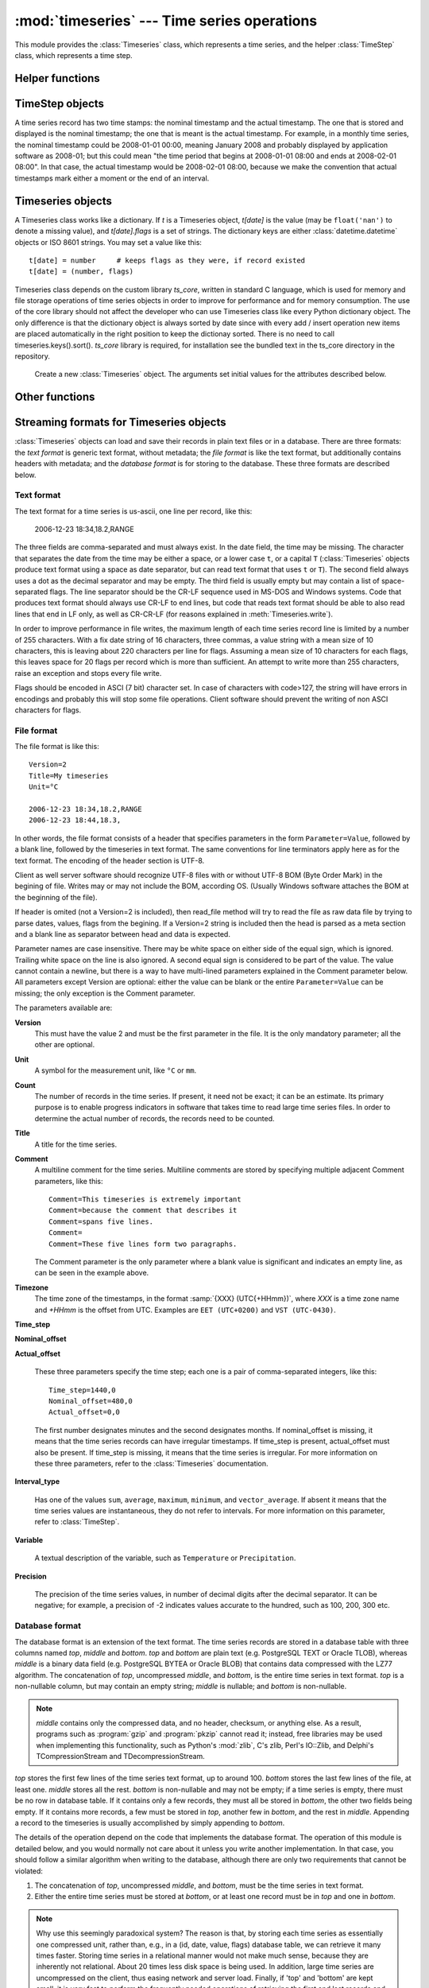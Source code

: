 .. _timeseries:

:mod:`timeseries` --- Time series operations
============================================

.. module:: timeseries
   :synopsis: Timeseries operations.
.. moduleauthor:: Antonis Christofides <anthony@itia.ntua.gr>
.. sectionauthor:: Antonis Christofides <anthony@itia.ntua.gr>

This module provides the :class:`Timeseries` class, which
represents a time series, and the helper :class:`TimeStep` class,
which represents a time step.

Helper functions
----------------

.. function:: datetime_from_iso(isostring)

   Return a :class:`datetime` object created from a string in ISO 8601
   format.  In the current implementation it only converts strings of
   the form YYYY-MM-DD, optionally followed by THH:mm, where T is a
   literal T. Instead of T, a lower case t or a space can also be
   used.

.. function:: isoformat_nosecs(adatetime[, sep])

   Same as adatetime.isoformat, but without seconds.

.. function:: strip_trailing_zeros(s)

    If s is a string holding a number, return it after deleting extra
    unneeded zeros following the decimal point, and possibly the
    decimal point itself.

.. function:: read_timeseries_tail_from_db(db, id)

    Reads the last record of a time series with id from the database.
    Returns a list of two strings. The first string is the time stamp
    of the last record, the second string is the value.
    *db* is an object that has a :meth:`cursor` method that returns 
    a :pep:`249` Cursor Object. For example, *db* can be a :pep:`249` 
    Connection Object or a :data:`django.db.connection` object. 

TimeStep objects
----------------

A time series record has two time stamps: the nominal timestamp and the
actual timestamp. The one that is stored and displayed is the nominal
timestamp; the one that is meant is the actual timestamp. For example, in a
monthly time series, the nominal timestamp could be 2008-01-01 00:00,
meaning January 2008 and probably displayed by application software as
2008-01; but this could mean "the time period that begins at 2008-01-01
08:00 and ends at 2008-02-01 08:00". In that case, the actual timestamp
would be 2008-02-01 08:00, because we make the convention that actual
timestamps mark either a moment or the end of an interval.

.. class:: TimeStep([length_minutes=0][, length_months=0][, nominal_offset=None][, actual_offset=(0,0)][, interval_type=None])

   .. attribute:: TimeStep.length_minutes
   .. attribute:: TimeStep.length_months

      The number of minutes or months in the time step, for example, a
      daily time series has ``length_minutes=1440``, ``length_months=0``;
      an annual time series has ``length_minutes=0``,
      ``length_months=12``. One of the two must be zero. If both are
      zero, this means that the time series has no particular time
      step (it is irregular).
              
   .. attribute:: TimeStep.interval_type

      Tells if the value is the sum, average, maximum, minimum, or vector
      average of the variable over the interval. Can be
      ``IntervalType.SUM``, etc. If time series records are instant
      values rather than interval, this is 0 or None.

   .. attribute:: TimeStep.nominal_offset

      A pair of integers indicating the number of minutes and months that
      must be added to a round timestamp to get to the nominal timestamp.
      For example, if an hourly time series has timestamps that end in
      :13, such as 01:13, 02:13, etc., then its nominal offset is 13
      minutes, 0 months, i.e., ``(13, 0)``. Monthly time series normally
      have a nominal timestamp of ``(0, 0)``, the timestamps usually
      being of the form 2008-02-01 00:00, meaning "February 2008" and
      usually rendered by application software as 2008-02. Annual
      timestamps have a nominal timestamp which normally has 0 minutes,
      but may have nonzero months; for example, a common offset in Greece
      is 9 months, which means that an annual timestamp is of the form
      2008-10-01 00:00, normally rendered by application software as
      2008-2009, and denoting the hydrological year 2008-2009.

      nominal_offset may be None, meaning that the timestamps can be
      irregular.

   .. attribute:: TimeStep.actual_offset

      A pair of integers indicating the number of minutes and months that
      must be added to the nominal timestamp to get to the actual
      timestamp.  Note the difference from :attr:`nominal_offset`, which
      is the offset from the round timestamp; the :attr:`actual_offset`
      must be added to the nominal offset to find the actual offset from
      the round timestamp. Actual offset for small time steps, such as up
      to daily, is usually zero, except if the nominal timestamp is the
      beginning of an interval, in which case the actual offset is equal
      to the length of the time step, so that the actual timestamp is the
      end of the interval. For monthly and annual time steps, the
      :attr:`actual_offset` is usually 1 and 12 months respectively.  For
      a monthly time series, an :attr:`actual_offset` of (-475, 1) means
      that 2003-11-01 00:00 (normally rendered as 2003-11) denotes the
      interval 2003-10-31 18:05 to 2003-11-30 18:05.

   .. method:: TimeStep.up(timestamp)

      Return the first nominal timestamp that is equal or later than
      *timestamp*.

   .. method:: TimeStep.down(timestamp)

      Return the last nominal timestamp that is equal or earlier than
      *timestamp*.

   .. method:: TimeStep.next(timestamp)

      Return the next nominal timestamp.

   .. method:: TimeStep.previous(timestamp)

      Return the previous nominal timestamp.

   .. method:: TimeStep.actual_timestamp(timestamp)

      Return the actual timestamp that corresponds to the specified
      nominal timestamp.

   .. method:: TimeStep.containing_interval(timestamp)

      This function assumes that the timeseries is an interval, even if
      :attr:`interval_type` is ``None``.  It returns the nominal
      timestamp that denotes the interval that contains the specified
      moment.

   .. method:: TimeStep.interval_endpoints(nominal_timestamp)

      Return, as a tuple, the two actual timestamps of the interval that
      has the specified nominal timestamp.

Timeseries objects
------------------

A Timeseries class works like a dictionary.  If *t* is a Timeseries
object, *t[date]* is the value (may be ``float('nan')`` to denote a
missing value), and *t[date].flags* is a set of strings.  The
dictionary keys are either :class:`datetime.datetime` objects or ISO
8601 strings.  You may set a value like this::

   t[date] = number     # keeps flags as they were, if record existed
   t[date] = (number, flags)

Timeseries class depends on the custom library *ts_core*, written in
standard C language, which is used for memory and file storage operations 
of time series objects in order to improve for performance and for memory 
consumption. The use of the core library should not affect the developer
who can use Timeseries class like every Python dictionary object.
The only difference is that the dictionary object is always sorted
by date since with every add / insert operation new items are 
placed automatically in the right position to keep the dictionay
sorted. There is no need to call timeseries.keys().sort().
*ts_core* library is required, for installation see the bundled
text in the ts_core directory in the repository.

.. class:: Timeseries([id=0, time_step=None, unit='', title='', timezone='',
                variable='', precision=None, comment='',
                driver=Timeseries.SQLDRIVER_PSYCOPG2])

   Create a new :class:`Timeseries` object. The arguments set initial
   values for the attributes described below.
   
   .. attribute:: Timeseries.id

      The id of the time series in the database. This attribute is
      only used by :meth:`read_from_db` and :meth:`write_to_db`.  When
      these methods are called, *id* specifies the id of the time
      series.

   .. attribute:: Timeseries.driver

      The SQL driver used for some specific database operations such
      as blob field writing. It may have the values of
      Timeseries.SQLDRIVER_PSYCOPG2 for PostgreSQL or
      Timeseries.SQLDRIVER_NONE for non database applications.

   .. attribute:: Timeseries.SQLDRIVER_PSYCOPG2

      A class member used to specify the database driver for
      PostgreSQL access. This is the default driver for Timeseries
      objects.

   .. attribute:: Timeseries.SQLDRIVER_NONE

      A class member used to specify the database driver for
      non database application. Use this driver when you wish not to
      load a database driver such as psycopg2 in your application.

   .. attribute:: Timeseries.time_step

      A :class:`TimeStep` object describing the time step of the time
      series.

   .. attribute:: Timeseries.unit

   .. attribute:: Timeseries.title

   .. attribute:: Timeseries.timezone

   .. attribute:: Timeseries.variable

   .. attribute:: Timeseries.comment

      The above text attributes are informational and can hold
      anything at all; *comment*, in particular, may be multiline
      while the rest should not. They are set by :meth:`read_file` and
      used by :meth:`write_file`. Other than that, they are not used.

   .. attribute:: Timeseries.precision

      This integer attribute specifies the number of decimal digits to
      which the values are precise. It can also be zero or negative;
      if, for example, it is -2, values are precise to the hundred.

      The attribute is set by :meth:`read_file` and used by
      :meth:`write_file`. It is currently not used anywhere else
      within the class, but a user interface that displays values to
      the user might use it in order to determine how many decimal
      digits to display. It can be None, meaning unknown or unset.

   .. method:: Timeseries.read(fp)

      Read time series from the filelike object *fp*, which must be in
      :ref:`text format <textformat>`; preserve original contents
      (unless overwritten).

   .. method:: Timeseries.write(fp[, start][, end])

      Write time series to the filelike object *fp*, in :ref:`text
      format <textformat>`. If :class:`datetime.datetime` objects *start*
      and *end* are mentioned, only write that range.

      In accordance with the :ref:`text format specification
      <textformat>`, time series are written using the CR-LF sequence
      to terminate lines. In order to produce fully compliant files,
      care should be taken that *fp*, or any subsequent operations on
      *fp*, do not perform text translation; otherwise, it may result
      in lines being terminated with CR-CR-LF. If *fp* is a file, it
      should have been opened in binary mode.

  .. method:: Timeseries.write_plain_values(fp, [nullstr=''])

     Write plain values to a filelike object *fp*, in a csv like
     format but without the c of csv. Each line of the text file
     contains one value only representing the actual value of the nth
     step of the time series. No timestamp or flags are specified.
     Null values are represented with the *nullstr* sequence; default
     is an empty string causing empty lines for null value records.

   .. method:: Timeseries.read_file(fp)

      Read time series from the filelike object *fp*, which must be in
      :ref:`file format <fileformat>`; preserve original contents
      (unless overwritten).

   .. method:: Timeseries.write_file(fp)

      Write time series to the filelike object *fp*, in :ref:`file
      format <fileformat>`. If :class:`datetime.datetime` objects
      *start* and *end* are mentioned, only write that range.

      See also :meth:`write` for information on the handling of the
      line terminators.
      
   .. method:: Timeseries.read_from_db(db[, bottom_only=False])

      Read time series from a relational database. The original object
      contents are deleted. *db* is an object that has a
      :meth:`cursor` method that returns a :pep:`249` Cursor Object.
      For example, *db* can be a :pep:`249` Connection Object or a
      :data:`django.db.connection` object. If *bottom_only* is set to
      True, only the bottom part is returned.

   .. method:: Timeseries.blob_create(s):

      This method is for internal use by Timeseries.write_to_db
      method. Creates a BLOB instance (such as bytea in PostgreSQL)
      according to driver attribute of the Timeseries object, by
      encoding the stream object s.

   .. method:: Timeseries.write_to_db(db[, transaction=None, commit=True])

      Write time series to database, entirely overwriting any existing
      with the same id. Note that only the data are written, and not
      any metadata such as time step information.

      *db* is an object that has a :meth:`cursor` method that returns a
      :pep:`249` Cursor Object. For example, *db* can be a :pep:`249`
      Connection Object or a :data:`django.db.connection` object.

      This method also needs to be able to commit and rollback (unless
      *commit* is ``False``), and therefore it needs an object that
      has methods :meth:`commit()` and :meth:`rollback`. If
      *transaction* is None, it is assumed that *db* has these
      methods; otherwise, *transaction* is used.  If *db* is a
      :pep:`249` Connection Object, you can therefore leave
      *transaction* unspecified; but if *db* is, for example, a
      :data:`django.db.connection` object, then you should set
      *transaction* to :data:`django.db.transaction`.

      If *commit* is ``False``, then the time series are written to
      the database without being committed (in that case, you don't
      need to specify *transaction*).

      .. _Performing raw SQL queries: http://docs.djangoproject.com/en/dev/topics/db/sql/

   .. method:: Timeseries.append_to_db(db[, transaction=None, commit=True])
      
      Append the contained records to the time series stored in the
      database. The arguments are the same as those for
      :meth:`write_to_db`. All the records must have a timestamp later
      than that of any already existing records in the database;
      otherwise, :exc:`ValueError` is raised.

   .. method:: Timeseries.append(b)

      The same as :meth:`update`, except that it checks that all the
      records of *b* have timestamps later than ``Timeseries``; otherwise, 
      :exc:`ValueError` is raised.

   .. method:: Timeseries.bounding_dates()

      Return the start and end dates as a tuple of
      :class:`datetime.datetime` objects.

   .. method:: Timeseries.items([pos=None])

      Same as inherited but returns the items in order. In other
      words, it returns an ordered list of (date, value) tuples, where
      *date* is a datetime_ object and *value* is a float object that
      also has a *flags* attribute.
      By specifying a ``pos`` index, only the item with that index in
      return. ``pos`` should be between 0, ``len(ts)-1`` or else an
      IndexError is raised.

      .. _datetime: http://docs.python.org/lib/module-time.html#time.datetime

   .. method:: Timeseries.index(date[, downwards=False])

      Return the index in :meth:`~Timeseries.items()` that has the
      specified date, or, if no such item exists, and
      :samp:`*downwards*=False`, return the index of the item
      immediately after *date*; if an item with *date* does not exist,
      and :samp:`*downwards*=True`, return the index of the item
      immediately before *date*.

   .. method:: Timeseries.item(date[, downwards=False])

      Same as :meth:`~Timeseries.index()`, but instead of the index
      return the item. The item is returned as a (date, value) tuple,
      where *date* is a datetime_ object and *value* is a float object
      that also has a *flags* attribute.

   .. method:: Timeseries.min([start_date=None], [end_date=None])
               Timeseries.max([start_date=None], [end_date=None])
               Timeseries.average([start_date=None], [end_date=None])
               Timeseries.sum([start_date=None], [end_date=None])

      Return minimum, maximum, average, or sum of the time series. If
      *start_date* and/or *end_date* are specified, the result is the
      minimum, maximum or average value for the specified interval.

      If the value cannot be computed (e.g. because the time series
      does not have any not-null values in the specified interval),
      these functions return ``float("NaN")``, with the exception of
      :meth:`sum`, which returns zero.

   .. method:: Timeseries.aggregate(target_step[, missing_allowed=0.0][, missing_flag][, last_incomplete=False][, all_incomplete=False])

      Process the time series, produce two new time series, and return
      these new time series as a tuple.  The first of these series is the
      aggregated series; the second one is the number of missing values
      in each time step (more on this below). Both produced time series
      have a time step of *target_step*, which must be a
      :class:`TimeStep` object.  The *nominal_offset*, *actual_offset*,
      and *interval_type* attributes of *target_step* are taken into
      account during aggregation; so if, for example, *target_step* is
      one day with ``nominal_offset=(480,0)``, ``actual_offset=(0,0)``,
      and an *interval_type* of ``IntervalType.SUM``, then aggregation is
      performed so that, in the resulting time series, a record with
      timestamp 2008-01-17 08:00 contains the sum of the values of the
      source series from 2008-01-16 08:00 to 2008-01-17 08:00.

      If *target_step.interval_type* is ``IntervalType.VECTOR_AVERAGE``,
      then the source records are considered to be directions in degrees
      (as in a wind direction time series); each produced record is the
      direction in degrees of the sum of the unit vectors whose direction
      is specified by the source records.

      If *target_step.interval_type* is ``None``, corresponding to
      instantaneous values, then for each record of the destination
      series, a record from the source time series is selected if this
      has the same nominal step. If a record is not found, then the
      resulting record is set as NULL.

      If some of the source records corresponding to a destination record
      are missing, *missing_allowed* specifies what will be done. If the
      ratio of missing values to existing values in the source record is
      greater than *missing_allowed*, the resulting destination record is
      null; otherwise, the destination record is derived even though some
      records are missing.  In that case, the flag specified by
      *missing_flag* is raised in the destination record. The second time
      series returned in the return tuple contains, for each destination
      record, a record with the same date, containing the number of
      missing source values for that destination record.

      If *last_incomplete* set to True, then the last record
      of the destination time series, can be derived from an
      incomplete month, year etc. If *all_incomplete* is set to True,
      then all the destination records are from aggregation to the
      same point as the last incomplete record. This is usefull to
      find i.e. the rainfall up to the same day for the year, when
      that day is the last daily record to be aggregated.

Other functions
---------------

.. function:: identify_events(ts_list, start_threshold, ntimeseries_start_threshold, time_separator, [, end_threshold=None, ntimeseries_end_threshold=None, start_date=None, end_date=None, reverse=False])

      Find precipitation or extreme events in the :class:`Timeseries`
      sequence *ts_list*. An event is defined as a time interval at
      the start of which there is a value at least *start_threshold*
      in at least *ntimeseries_start_threshold* time series, at the
      end of which there is a value less than *end_threshold* in at
      least all but *ntimeseries_end_threshold* time series, and
      separated by at least *time_separator* from the nearest similar
      event. Only the interval between *start_date* and *end_date* is
      examined, and all time series should have the same time stamps
      within that interval. If *reverse* is :const:`True`, then the
      function finds events where the values become less than the
      thresholds instead of greater (e.g. cold events). Returns the
      events as a sequence of :samp:`({start_date}, {end_date})` pairs.
      *end_threshold* defaults to *start_threshold*, and
      *ntimeseries_end_threshold* defaults to
      *ntimeseries_start_threshold*. All dates are
      :class:`datetime.datetime` objects; *time_separator* is a
      :class:`datetime.timedelta` object.

Streaming formats for Timeseries objects
----------------------------------------

:class:`Timeseries` objects can load and save their records in plain
text files or in a database. There are three formats: the *text
format* is generic text format, without metadata; the *file format* is
like the text format, but additionally contains headers with metadata;
and the *database format* is for storing to the database. These three
formats are described below.

.. _textformat:

Text format
^^^^^^^^^^^

The text format for a time series is us-ascii, one line per record,
like this:

    2006-12-23 18:34,18.2,RANGE

The three fields are comma-separated and must always exist.  In the
date field, the time may be missing. The character that separates the
date from the time may be either a space, or a lower case ``t``, or a
capital ``T`` (:class:`Timeseries` objects produce text format using a
space as date separator, but can read text format that uses ``t`` or
``T``). The second field always uses a dot as the decimal separator
and may be empty.  The third field is usually empty but may contain a
list of space-separated flags. The line separator should be the CR-LF
sequence used in MS-DOS and Windows systems. Code that produces text
format should always use CR-LF to end lines, but code that reads text
format should be able to also read lines that end in LF only, as well
as CR-CR-LF (for reasons explained in :meth:`Timeseries.write`).

In order to improve performance in file writes, the maximum length
of each time series record line is limited by a number of 255
characters. With a fix date string of 16 characters, three commas,
a value string with a mean size of 10 characters, this is leaving
about 220 characters per line for flags. Assuming a mean size
of 10 characters for each flags, this leaves space for 20 flags
per record which is more than sufficient. An attempt to write more
than 255 characters, raise an exception and stops every file write.

Flags should be encoded in ASCI (7 bit) character set. In case of
characters with code>127, the string will have errors in encodings
and probably this will stop some file operations. Client software
should prevent the writing of non ASCI characters for flags.

.. _fileformat:

File format
^^^^^^^^^^^

The file format is like this::

    Version=2
    Title=My timeseries
    Unit=°C

    2006-12-23 18:34,18.2,RANGE
    2006-12-23 18:44,18.3,

In other words, the file format consists of a header that specifies
parameters in the form ``Parameter=Value``, followed by a blank line,
followed by the timeseries in text format. The same conventions for
line terminators apply here as for the text format. The encoding of
the header section is UTF-8. 

Client as well server software should recognize UTF-8 files with
or without UTF-8 BOM (Byte Order Mark) in the begining of file.
Writes may or may not include the BOM, according OS. (Usually
Windows software attaches the BOM at the beginning of the file).

If header is omited (not a Version=2 is included), then read_file
method will try to read the file as raw data file by trying to
parse dates, values, flags from the begining. If a Version=2 string
is included then the head is parsed as a meta section and a
blank line as separator between head and data is expected.

Parameter names are case insensitive.
There may be white space on either side of the equal sign, which is
ignored. Trailing white space on the line is also ignored. A second
equal sign is considered to be part of the value. The value cannot
contain a newline, but there is a way to have multi-lined parameters
explained in the Comment parameter below. All parameters except
Version are optional: either the value can be blank or the entire
``Parameter=Value`` can be missing; the only exception is the Comment
parameter.

The parameters available are:

**Version**
    This must have the value 2 and must be the first parameter in the
    file. It is the only mandatory parameter; all the other are
    optional.

**Unit**
    A symbol for the measurement unit, like ``°C`` or ``mm``.

**Count**
    The number of records in the time series. If present, it need not
    be exact; it can be an estimate. Its primary purpose is to enable
    progress indicators in software that takes time to read large
    time series files. In order to determine the actual number of
    records, the records need to be counted.

**Title**
    A title for the time series.

**Comment**
    A multiline comment for the time series. Multiline comments are
    stored by specifying multiple adjacent Comment parameters, like
    this::

        Comment=This timeseries is extremely important
        Comment=because the comment that describes it
        Comment=spans five lines.
        Comment=
        Comment=These five lines form two paragraphs.

    The Comment parameter is the only parameter where a blank value is
    significant and indicates an empty line, as can be seen in the
    example above.

**Timezone**
    The time zone of the timestamps, in the format :samp:`{XXX}
    (UTC{+HHmm})`, where *XXX* is a time zone name and *+HHmm* is the
    offset from UTC. Examples are ``EET (UTC+0200)`` and ``VST
    (UTC-0430)``.

**Time_step**

**Nominal_offset**

**Actual_offset**

    These three parameters specify the time step; each one is a pair
    of comma-separated integers, like this::

        Time_step=1440,0
        Nominal_offset=480,0
        Actual_offset=0,0

    The first number designates minutes and the second designates
    months. If nominal_offset is missing, it means that the time
    series records can have irregular timestamps. If time_step is
    present, actual_offset must also be present. If time_step is
    missing, it means that the time series is irregular.  For more
    information on these three parameters, refer to the
    :class:`Timeseries` documentation.

**Interval_type**

    Has one of the values ``sum``, ``average``, ``maximum``,
    ``minimum``, and ``vector_average``. If absent it means that the
    time series values are instantaneous, they do not refer to
    intervals. For more information on this parameter, refer to
    :class:`TimeStep`.

**Variable**
    
    A textual description of the variable, such as ``Temperature`` or
    ``Precipitation``.

**Precision**

    The precision of the time series values, in number of decimal
    digits after the decimal separator. It can be negative; for
    example, a precision of -2 indicates values accurate to the
    hundred, such as 100, 200, 300 etc.

.. _databaseformat:

Database format
^^^^^^^^^^^^^^^

The database format is an extension of the text format.  The time
series records are stored in a database table with three columns named
*top*, *middle* and *bottom*.  *top* and *bottom* are plain text (e.g.
PostgreSQL TEXT or Oracle TLOB), whereas *middle* is a binary data
field (e.g. PostgreSQL BYTEA or Oracle BLOB) that contains data
compressed with the LZ77 algorithm. The concatenation of *top*,
uncompressed *middle*, and *bottom*, is the entire time series in text
format. *top* is a non-nullable column, but may contain an empty
string; *middle* is nullable; and *bottom* is non-nullable.

.. admonition:: Note

    *middle* contains only the compressed data, and no header, checksum,
    or anything else. As a result, programs such as :program:`gzip` and
    :program:`pkzip` cannot read it; instead, free libraries may be
    used when implementing this functionality, such as Python's
    :mod:`zlib`, C's zlib, Perl's IO::Zlib, and Delphi's
    TCompressionStream and TDecompressionStream.

*top* stores the first few lines of the time series text format, up to
around 100. *bottom* stores the last few lines of the file, at least
one. *middle* stores all the rest.  *bottom* is non-nullable and may
not be empty; if a time series is empty, there must be no row in
database table. If it contains only a few records, they must all be
stored in *bottom*, the other two fields being empty. If it contains
more records, a few must be stored in *top*, another few in *bottom*,
and the rest in *middle*.  Appending a record to the timeseries is
usually accomplished by simply appending to *bottom*.

The details of the operation depend on the code that implements the
database format. The operation of this module is detailed below, and
you would normally not care about it unless you write another
implementation. In that case, you should follow a similar algorithm
when writing to the database, although there are only two requirements
that cannot be violated:

1. The concatenation of *top*, uncompressed *middle*, and *bottom*,
   must be the time series in text format.
2. Either the entire time series must be stored at *bottom*, or at
   least one record must be in *top* and one in *bottom*.

.. admonition:: Note

   Why use this seemingly paradoxical system? The reason is that, by
   storing each time series as essentially one compressed unit, rather
   than, e.g., in a (id, date, value, flags) database table, we can
   retrieve it many times faster. Storing time series in a relational
   manner would not make much sense, because they are inherently not
   relational. About 20 times less disk space is being used. In
   addition, large time series are uncompressed on the client, thus
   easing network and server load. Finally, if 'top' and 'bottom' are
   kept small, it is very fast to perform the frequently needed
   operations of retrieving the first and last records and appending a
   record.  All other operations must practically retrieve/update the
   entire time series, which experience has shown that it is what is
   done anyway.

The database table must be complemented with two database functions,
*timeseries_start_date* and *timeseries_end_date*, which accept a
single *id* argument and return the start or end date of the time
series. For example::

    hydrotest=> select timeseries_start_date(696), timeseries_end_date(696);
     timeseries_start_date | timeseries_end_date 
    -----------------------+---------------------
     1950-08-01 08:00:00   | 1997-03-31 08:00:00
    (1 row)


The algorithm used by this module for storing timeseries is as
follows: Let *MAX_ALL_BOTTOM* be the maximum number of records that a
time series may have if it is to be entirely stored in *bottom*;
*ROWS_IN_TOP_BOTTOM* the number of time series records in *top* and in
*bottom*; *MAX_BOTTOM* the maximum number of records allowed in
*bottom*; and *MAX_BOTTOM_NOISE* noise to be added or subtracted (more
on this below). At the time of this writing, these constants have the
values 40, 5, 100 and 10 respectively.

When a time series is to be entirely written to the database (i.e.
merely appending rows), it is written as follows:

* If it contains up to *MAX_ALL_BOTTOM* records, it is stored in
  *bottom*, with *top* and *middle* being empty.
* Otherwise, the top *ROWS_IN_TOP_BOTTOM* records are stored in *top*,
  the bottom *ROWS_IN_TOP_BOTTOM* records are stored in *bottom*, and
  the rest are stored in *middle*.

When appending to the database, the operation is as follows:

* First, a random number, uniformly distributed between
  -*MAX_BOTTOM_NOISE* and +*MAX_BOTTOM_NOISE*, is calculated and added
  to *MAX_BOTTOM*.
* If, after appending, *bottom* would not have more records than the
  calculated number, records are merely appended to *bottom*.
* Otherwise, the entire time series is read from *top*, *middle* and
  *bottom*, and is appended to. The existing *top*, *middle* and
  *bottom* are subsequently discarded and the time series is entirely
  written to the databse.

This is done in order to avoid *bottom* from growing too much. The
reason noise is being used is in order to avoid reaching circumstances
where 20 or so time series will be repacked altogether. For example,
consider a program that every 10 minutes appends data from an
automatic meteorological station with 20 sensors that measure 20
timeseries. With ``MAX_BOTTOM=100`` and ``ROWS_IN_TOP_BOTTOM=5``, it
is possible that every 95 updates all 20 time series would have to be
repacked, which can be a great load. But if we add a random ±10 to the
test, then once in a while one or two time series will be repacked.
